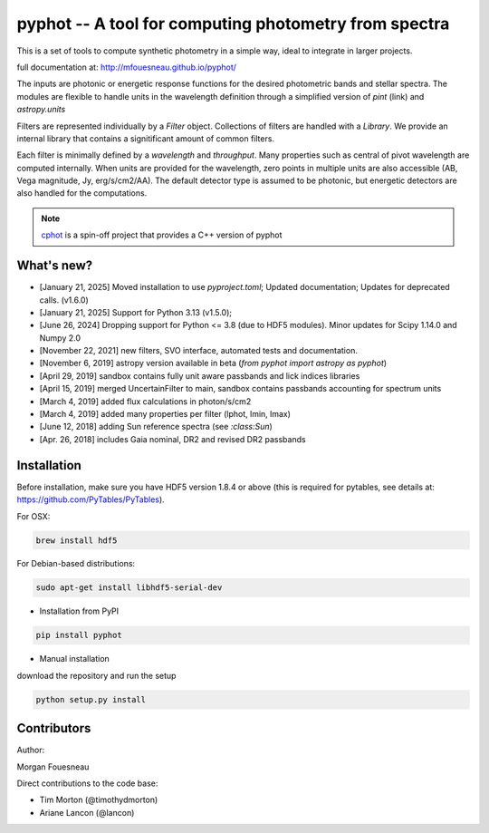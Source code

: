 pyphot -- A tool for computing photometry from spectra
======================================================

.. image:: https://img.shields.io/pypi/v/pyphot.svg
    :target: https://pypi.org/project/pyphot/
    
.. image:: https://zenodo.org/badge/70060728.svg
   :target: https://zenodo.org/badge/latestdoi/70060728

.. image:: https://static.pepy.tech/badge/pyphot
   :target: https://pepy.tech/project/pyphot

.. image:: https://static.pepy.tech/badge/pyphot/month
   :target: https://pepy.tech/project/pyphot

This is a set of tools to compute synthetic photometry in a simple way, ideal to
integrate in larger projects.

full documentation at: http://mfouesneau.github.io/pyphot/

The inputs are photonic or energetic response functions for the desired
photometric bands and stellar spectra. The modules are flexible to handle units
in the wavelength definition through a simplified version of `pint` (link) and `astropy.units`

Filters are represented individually by a `Filter` object. Collections of
filters are handled with a `Library`. We provide an internal library that
contains a signitificant amount of common filters.

Each filter is minimally defined by a `wavelength` and `throughput`. Many
properties such as central of pivot wavelength are computed internally. When
units are provided for the wavelength, zero points in multiple units are also
accessible (AB, Vega magnitude, Jy, erg/s/cm2/AA). The default detector type is
assumed to be photonic, but energetic detectors are also handled for the
computations.

.. image:: https://mybinder.org/badge.svg
  :target: https://mybinder.org/v2/gh/mfouesneau/pyphot/master?filepath=examples%2FQuickStart.ipynb

.. image:: https://img.shields.io/badge/render%20on-nbviewer-orange.svg
  :target: https://nbviewer.jupyter.org/github/mfouesneau/pyphot/tree/master/examples/
  
  
  
.. note::
    `cphot <https://github.com/mfouesneau/cphot>`_ is a spin-off project that provides a C++ version of pyphot

What's new?
-----------
* [January 21, 2025] Moved installation to use `pyproject.toml`; Updated documentation; Updates for deprecated calls. (v1.6.0)
* [January 21, 2025] Support for Python 3.13 (v1.5.0); 
* [June 26, 2024] Dropping support for Python <= 3.8 (due to HDF5 modules). Minor updates for Scipy 1.14.0 and Numpy 2.0
* [November 22, 2021] new filters, SVO interface, automated tests and documentation.
* [November 6, 2019] astropy version available in beta (`from pyphot import astropy as pyphot`)
* [April 29, 2019] sandbox contains fully unit aware passbands and lick indices libraries
* [April 15, 2019] merged UncertainFilter to main, sandbox contains passbands accounting for spectrum units
* [March 4, 2019] added flux calculations in photon/s/cm2
* [March 4, 2019] added many properties per filter (lphot, lmin, lmax)
* [June 12, 2018] adding Sun reference spectra (see `:class:Sun`)
* [Apr. 26, 2018] includes Gaia nominal, DR2 and revised DR2 passbands

Installation
------------
Before installation, make sure you have HDF5 version 1.8.4 or above (this is required for pytables, see details at: https://github.com/PyTables/PyTables).

For OSX:

.. code::

  brew install hdf5

For Debian-based distributions:

.. code::

  sudo apt-get install libhdf5-serial-dev



* Installation from PyPI

.. code::

  pip install pyphot

* Manual installation

download the repository and run the setup

.. code::

  python setup.py install



Contributors
------------

Author:

Morgan Fouesneau

Direct contributions to the code base:

* Tim Morton (@timothydmorton)
* Ariane Lancon (@lancon)
